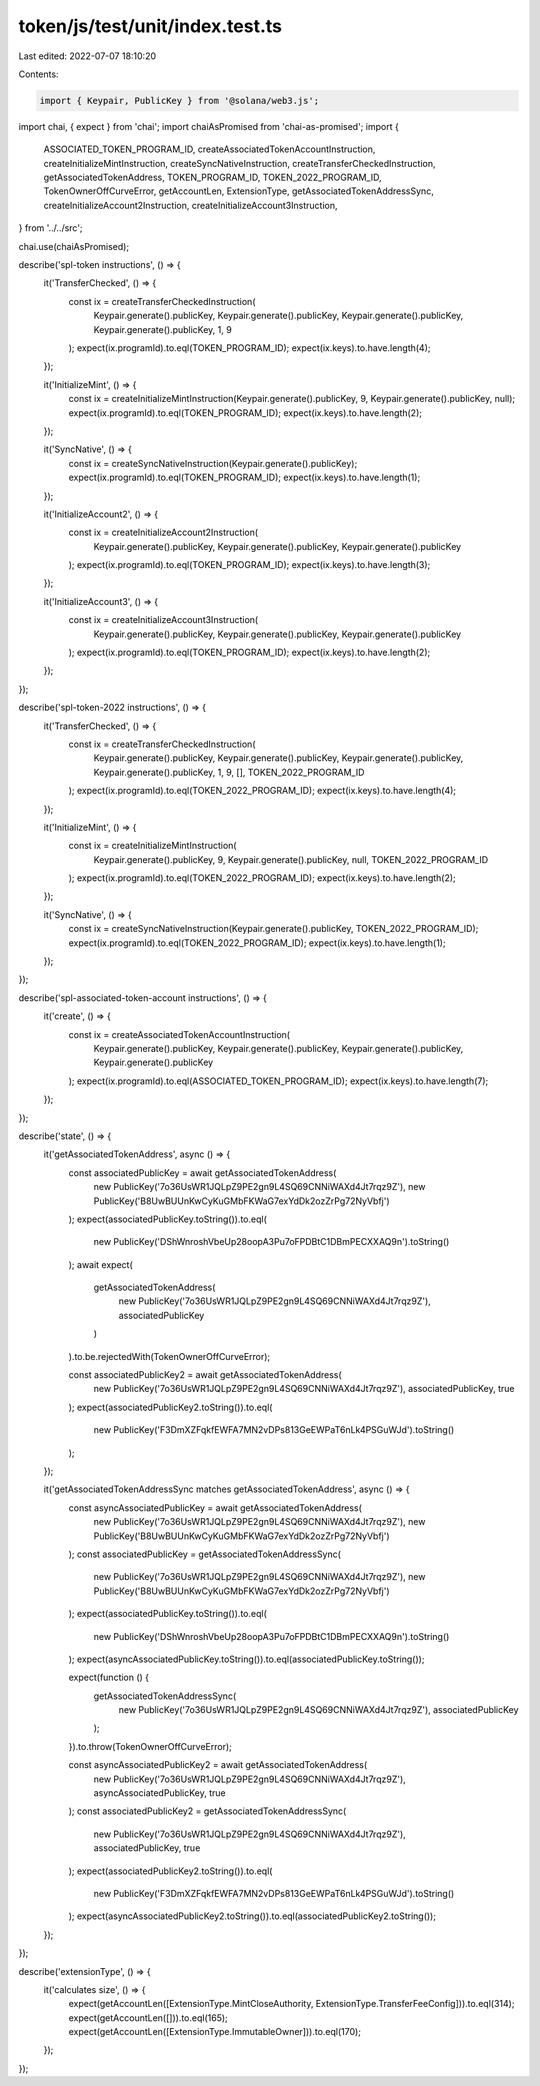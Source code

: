 token/js/test/unit/index.test.ts
================================

Last edited: 2022-07-07 18:10:20

Contents:

.. code-block:: ts

    import { Keypair, PublicKey } from '@solana/web3.js';
import chai, { expect } from 'chai';
import chaiAsPromised from 'chai-as-promised';
import {
    ASSOCIATED_TOKEN_PROGRAM_ID,
    createAssociatedTokenAccountInstruction,
    createInitializeMintInstruction,
    createSyncNativeInstruction,
    createTransferCheckedInstruction,
    getAssociatedTokenAddress,
    TOKEN_PROGRAM_ID,
    TOKEN_2022_PROGRAM_ID,
    TokenOwnerOffCurveError,
    getAccountLen,
    ExtensionType,
    getAssociatedTokenAddressSync,
    createInitializeAccount2Instruction,
    createInitializeAccount3Instruction,
} from '../../src';

chai.use(chaiAsPromised);

describe('spl-token instructions', () => {
    it('TransferChecked', () => {
        const ix = createTransferCheckedInstruction(
            Keypair.generate().publicKey,
            Keypair.generate().publicKey,
            Keypair.generate().publicKey,
            Keypair.generate().publicKey,
            1,
            9
        );
        expect(ix.programId).to.eql(TOKEN_PROGRAM_ID);
        expect(ix.keys).to.have.length(4);
    });

    it('InitializeMint', () => {
        const ix = createInitializeMintInstruction(Keypair.generate().publicKey, 9, Keypair.generate().publicKey, null);
        expect(ix.programId).to.eql(TOKEN_PROGRAM_ID);
        expect(ix.keys).to.have.length(2);
    });

    it('SyncNative', () => {
        const ix = createSyncNativeInstruction(Keypair.generate().publicKey);
        expect(ix.programId).to.eql(TOKEN_PROGRAM_ID);
        expect(ix.keys).to.have.length(1);
    });

    it('InitializeAccount2', () => {
        const ix = createInitializeAccount2Instruction(
            Keypair.generate().publicKey,
            Keypair.generate().publicKey,
            Keypair.generate().publicKey
        );
        expect(ix.programId).to.eql(TOKEN_PROGRAM_ID);
        expect(ix.keys).to.have.length(3);
    });

    it('InitializeAccount3', () => {
        const ix = createInitializeAccount3Instruction(
            Keypair.generate().publicKey,
            Keypair.generate().publicKey,
            Keypair.generate().publicKey
        );
        expect(ix.programId).to.eql(TOKEN_PROGRAM_ID);
        expect(ix.keys).to.have.length(2);
    });
});

describe('spl-token-2022 instructions', () => {
    it('TransferChecked', () => {
        const ix = createTransferCheckedInstruction(
            Keypair.generate().publicKey,
            Keypair.generate().publicKey,
            Keypair.generate().publicKey,
            Keypair.generate().publicKey,
            1,
            9,
            [],
            TOKEN_2022_PROGRAM_ID
        );
        expect(ix.programId).to.eql(TOKEN_2022_PROGRAM_ID);
        expect(ix.keys).to.have.length(4);
    });

    it('InitializeMint', () => {
        const ix = createInitializeMintInstruction(
            Keypair.generate().publicKey,
            9,
            Keypair.generate().publicKey,
            null,
            TOKEN_2022_PROGRAM_ID
        );
        expect(ix.programId).to.eql(TOKEN_2022_PROGRAM_ID);
        expect(ix.keys).to.have.length(2);
    });

    it('SyncNative', () => {
        const ix = createSyncNativeInstruction(Keypair.generate().publicKey, TOKEN_2022_PROGRAM_ID);
        expect(ix.programId).to.eql(TOKEN_2022_PROGRAM_ID);
        expect(ix.keys).to.have.length(1);
    });
});

describe('spl-associated-token-account instructions', () => {
    it('create', () => {
        const ix = createAssociatedTokenAccountInstruction(
            Keypair.generate().publicKey,
            Keypair.generate().publicKey,
            Keypair.generate().publicKey,
            Keypair.generate().publicKey
        );
        expect(ix.programId).to.eql(ASSOCIATED_TOKEN_PROGRAM_ID);
        expect(ix.keys).to.have.length(7);
    });
});

describe('state', () => {
    it('getAssociatedTokenAddress', async () => {
        const associatedPublicKey = await getAssociatedTokenAddress(
            new PublicKey('7o36UsWR1JQLpZ9PE2gn9L4SQ69CNNiWAXd4Jt7rqz9Z'),
            new PublicKey('B8UwBUUnKwCyKuGMbFKWaG7exYdDk2ozZrPg72NyVbfj')
        );
        expect(associatedPublicKey.toString()).to.eql(
            new PublicKey('DShWnroshVbeUp28oopA3Pu7oFPDBtC1DBmPECXXAQ9n').toString()
        );
        await expect(
            getAssociatedTokenAddress(
                new PublicKey('7o36UsWR1JQLpZ9PE2gn9L4SQ69CNNiWAXd4Jt7rqz9Z'),
                associatedPublicKey
            )
        ).to.be.rejectedWith(TokenOwnerOffCurveError);

        const associatedPublicKey2 = await getAssociatedTokenAddress(
            new PublicKey('7o36UsWR1JQLpZ9PE2gn9L4SQ69CNNiWAXd4Jt7rqz9Z'),
            associatedPublicKey,
            true
        );
        expect(associatedPublicKey2.toString()).to.eql(
            new PublicKey('F3DmXZFqkfEWFA7MN2vDPs813GeEWPaT6nLk4PSGuWJd').toString()
        );
    });

    it('getAssociatedTokenAddressSync matches getAssociatedTokenAddress', async () => {
        const asyncAssociatedPublicKey = await getAssociatedTokenAddress(
            new PublicKey('7o36UsWR1JQLpZ9PE2gn9L4SQ69CNNiWAXd4Jt7rqz9Z'),
            new PublicKey('B8UwBUUnKwCyKuGMbFKWaG7exYdDk2ozZrPg72NyVbfj')
        );
        const associatedPublicKey = getAssociatedTokenAddressSync(
            new PublicKey('7o36UsWR1JQLpZ9PE2gn9L4SQ69CNNiWAXd4Jt7rqz9Z'),
            new PublicKey('B8UwBUUnKwCyKuGMbFKWaG7exYdDk2ozZrPg72NyVbfj')
        );
        expect(associatedPublicKey.toString()).to.eql(
            new PublicKey('DShWnroshVbeUp28oopA3Pu7oFPDBtC1DBmPECXXAQ9n').toString()
        );
        expect(asyncAssociatedPublicKey.toString()).to.eql(associatedPublicKey.toString());

        expect(function () {
            getAssociatedTokenAddressSync(
                new PublicKey('7o36UsWR1JQLpZ9PE2gn9L4SQ69CNNiWAXd4Jt7rqz9Z'),
                associatedPublicKey
            );
        }).to.throw(TokenOwnerOffCurveError);

        const asyncAssociatedPublicKey2 = await getAssociatedTokenAddress(
            new PublicKey('7o36UsWR1JQLpZ9PE2gn9L4SQ69CNNiWAXd4Jt7rqz9Z'),
            asyncAssociatedPublicKey,
            true
        );
        const associatedPublicKey2 = getAssociatedTokenAddressSync(
            new PublicKey('7o36UsWR1JQLpZ9PE2gn9L4SQ69CNNiWAXd4Jt7rqz9Z'),
            associatedPublicKey,
            true
        );
        expect(associatedPublicKey2.toString()).to.eql(
            new PublicKey('F3DmXZFqkfEWFA7MN2vDPs813GeEWPaT6nLk4PSGuWJd').toString()
        );
        expect(asyncAssociatedPublicKey2.toString()).to.eql(associatedPublicKey2.toString());
    });
});

describe('extensionType', () => {
    it('calculates size', () => {
        expect(getAccountLen([ExtensionType.MintCloseAuthority, ExtensionType.TransferFeeConfig])).to.eql(314);
        expect(getAccountLen([])).to.eql(165);
        expect(getAccountLen([ExtensionType.ImmutableOwner])).to.eql(170);
    });
});


